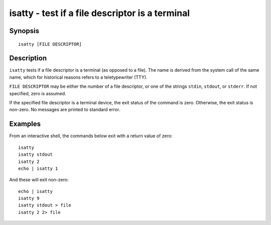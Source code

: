 .. _cmd-isatty:

isatty - test if a file descriptor is a terminal
================================================

Synopsis
--------

::

    isatty [FILE DESCRIPTOR]

Description
-----------

``isatty`` tests if a file descriptor is a terminal (as opposed to a file). The name is derived from the system call of the same name, which for historical reasons refers to a teletypewriter (TTY).

``FILE DESCRIPTOR`` may be either the number of a file descriptor, or one of the strings ``stdin``, ``stdout``, or ``stderr``. If not specified, zero is assumed.

If the specified file descriptor is a terminal device, the exit status of the command is zero. Otherwise, the exit status is non-zero. No messages are printed to standard error.


Examples
--------

From an interactive shell, the commands below exit with a return value of zero:



::

    isatty
    isatty stdout
    isatty 2
    echo | isatty 1


And these will exit non-zero:



::

    echo | isatty
    isatty 9
    isatty stdout > file
    isatty 2 2> file


